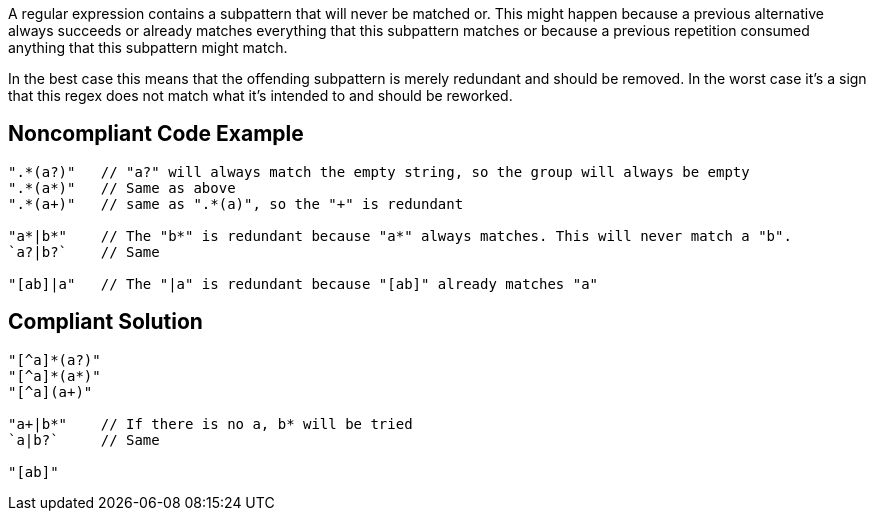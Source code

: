 A regular expression contains a subpattern that will never be matched or. This might happen because a previous alternative always succeeds or already matches everything that this subpattern matches or because a previous repetition consumed anything that this subpattern might match.

In the best case this means that the offending subpattern is merely redundant and should be removed. In the worst case it's a sign that this regex does not match what it's intended to and should be reworked.


== Noncompliant Code Example

----
".*(a?)"   // "a?" will always match the empty string, so the group will always be empty
".*(a*)"   // Same as above
".*(a+)"   // same as ".*(a)", so the "+" is redundant

"a*|b*"    // The "b*" is redundant because "a*" always matches. This will never match a "b".
`a?|b?`    // Same

"[ab]|a"   // The "|a" is redundant because "[ab]" already matches "a"
----


== Compliant Solution

----
"[^a]*(a?)"
"[^a]*(a*)"
"[^a](a+)"

"a+|b*"    // If there is no a, b* will be tried
`a|b?`     // Same

"[ab]"
----


